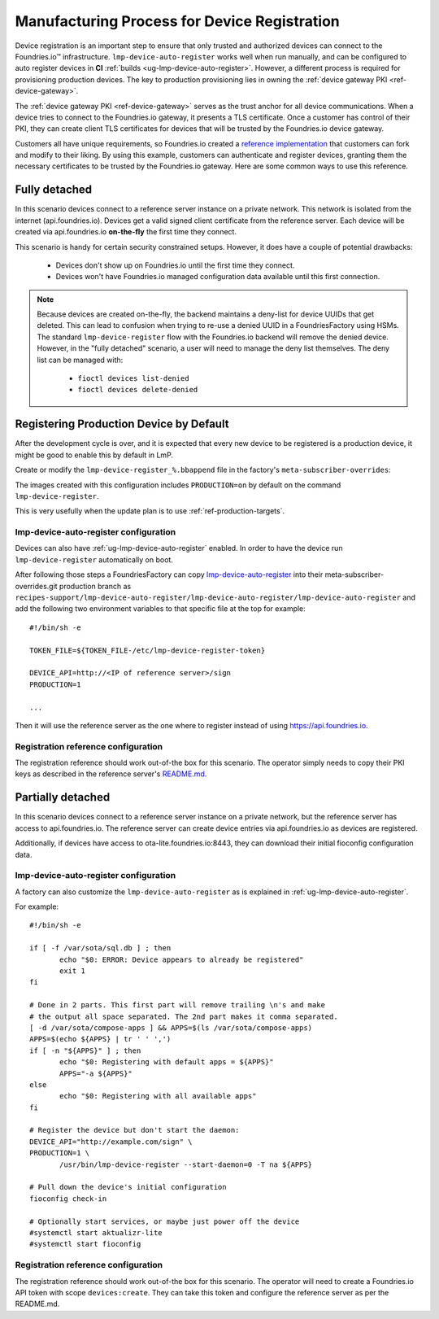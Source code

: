.. _ref-factory-registration-ref:

Manufacturing Process for Device Registration
=============================================

Device registration is an important step to ensure that only trusted and authorized devices can
connect to the Foundries.io™ infrastructure. ``lmp-device-auto-register`` works well when run manually, and can be configured
to auto register devices in **CI**
:ref:`builds <ug-lmp-device-auto-register>`. However,
a different process is required for provisioning production devices.
The key to production provisioning lies in owning the
:ref:`device gateway PKI <ref-device-gateway>`.

The :ref:`device gateway PKI <ref-device-gateway>` serves as the trust anchor for all device communications.
When a device tries to connect to the Foundries.io gateway, it presents a TLS certificate.
Once a customer has
control of their PKI, they can create client TLS certificates for
devices that will be trusted by the Foundries.io device gateway.

Customers all have unique requirements, so Foundries.io created a
`reference implementation`_ that customers can fork and modify to
their liking. By using this example, customers can authenticate
and register devices, granting them the necessary certificates to be
trusted by the Foundries.io gateway. Here are some common ways to use this reference.

.. _ref-fully-detached:

Fully detached
--------------
In this scenario devices connect to a reference server instance on
a private network. This network is isolated from the internet
(api.foundries.io). Devices get a valid signed client certificate from
the reference server. Each device will be created via api.foundries.io
**on-the-fly** the first time they connect.

This scenario is handy for certain security constrained setups. However,
it does have a couple of potential drawbacks:

 * Devices don't show up on Foundries.io until the first time
   they connect.

 * Devices won't have Foundries.io managed configuration data available
   until this first connection.

.. note::

   Because devices are created on-the-fly, the backend maintains a
   deny-list for device UUIDs that get deleted. This can lead to
   confusion when trying to re-use a denied UUID in a FoundriesFactory using
   HSMs.  The standard ``lmp-device-register`` flow with the Foundries.io backend
   will remove the denied device. However, in the "fully detached"
   scenario, a user will need to manage the deny list themselves. The
   deny list can be managed with:

    * ``fioctl devices list-denied``
    * ``fioctl devices delete-denied``

Registering Production Device by Default
----------------------------------------

After the development cycle is over, and it is expected that every new
device to be registered is a production device, it might be good to enable this
by default in LmP.

Create or modify the ``lmp-device-register_%.bbappend`` file in the factory's
``meta-subscriber-overrides``:

.. prompt:: bash host:~$

   mkdir -p meta-subscriber-overrides/recipes-sota/lmp-device-register/
   echo 'PACKAGECONFIG += "production"' >> meta-subscriber-overrides/recipes-sota/lmp-device-register/lmp-device-register_%.bbappend

The images created with this configuration includes ``PRODUCTION=on`` by default
on the command ``lmp-device-register``.

This is very usefully when the update plan is to use
:ref:`ref-production-targets`.

lmp-device-auto-register configuration
~~~~~~~~~~~~~~~~~~~~~~~~~~~~~~~~~~~~~~
Devices can also have :ref:`ug-lmp-device-auto-register` enabled. 
In order to have the device run ``lmp-device-register`` automatically
on boot.

After following those steps a FoundriesFactory can copy `lmp-device-auto-register`_ into their
meta-subscriber-overrides.git production branch as
``recipes-support/lmp-device-auto-register/lmp-device-auto-register/lmp-device-auto-register``
and add the following two environment variables to that specific file at
the top for example::

  #!/bin/sh -e

  TOKEN_FILE=${TOKEN_FILE-/etc/lmp-device-register-token}

  DEVICE_API=http://<IP of reference server>/sign
  PRODUCTION=1

  ... 

Then it will use the reference server as the one where to register instead
of using https://api.foundries.io. 

Registration reference configuration
~~~~~~~~~~~~~~~~~~~~~~~~~~~~~~~~~~~~
The registration reference should work out-of-the box for this scenario.
The operator simply needs to copy their PKI keys as described in the
reference server's `README.md`_.

Partially detached
------------------
In this scenario devices connect to a reference server instance on
a private network, but the reference server has access to
api.foundries.io. The reference server can create device entries via
api.foundries.io as devices are registered.

Additionally, if devices have access to ota-lite.foundries.io:8443,
they can download their initial fioconfig configuration data.

lmp-device-auto-register configuration
~~~~~~~~~~~~~~~~~~~~~~~~~~~~~~~~~~~~~~
A factory can also customize the ``lmp-device-auto-register`` as is
explained in :ref:`ug-lmp-device-auto-register`.

For example::

 #!/bin/sh -e

 if [ -f /var/sota/sql.db ] ; then
 	echo "$0: ERROR: Device appears to already be registered"
 	exit 1
 fi

 # Done in 2 parts. This first part will remove trailing \n's and make
 # the output all space separated. The 2nd part makes it comma separated.
 [ -d /var/sota/compose-apps ] && APPS=$(ls /var/sota/compose-apps)
 APPS=$(echo ${APPS} | tr ' ' ',')
 if [ -n "${APPS}" ] ; then
 	echo "$0: Registering with default apps = ${APPS}"
 	APPS="-a ${APPS}"
 else
 	echo "$0: Registering with all available apps"
 fi

 # Register the device but don't start the daemon:
 DEVICE_API="http://example.com/sign" \
 PRODUCTION=1 \
 	/usr/bin/lmp-device-register --start-daemon=0 -T na ${APPS}

 # Pull down the device's initial configuration
 fioconfig check-in

 # Optionally start services, or maybe just power off the device
 #systemctl start aktualizr-lite
 #systemctl start fioconfig

Registration reference configuration
~~~~~~~~~~~~~~~~~~~~~~~~~~~~~~~~~~~~
The registration reference should work out-of-the box for this scenario.
The operator will need to create a Foundries.io API token with scope
``devices:create``. They can take this token and configure the
reference server as per the README.md.

.. _reference implementation:
   https://github.com/foundriesio/factory-registration-ref
.. _README.md:
   https://github.com/foundriesio/factory-registration-ref/blob/main/README.md
.. _lmp-device-auto-register:
   https://github.com/foundriesio/meta-lmp/blob/main/meta-lmp-base/recipes-support/lmp-device-auto-register/lmp-device-auto-register/lmp-device-auto-register

